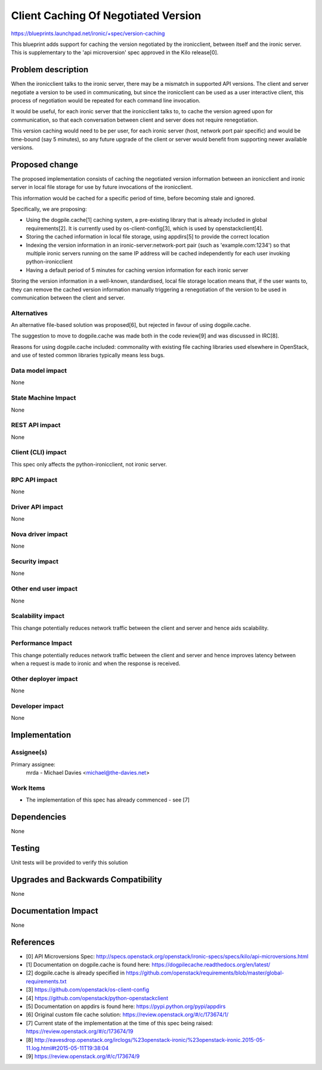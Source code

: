 ..
 This work is licensed under a Creative Commons Attribution 3.0 Unported
 License.

 http://creativecommons.org/licenses/by/3.0/legalcode

==================================================
Client Caching Of Negotiated Version
==================================================

https://blueprints.launchpad.net/ironic/+spec/version-caching

This blueprint adds support for caching the version negotiated by the
ironicclient, between itself and the ironic server.  This is supplementary
to the 'api microversion' spec approved in the Kilo release[0].

Problem description
===================

When the ironicclient talks to the ironic server, there may be a mismatch
in supported API versions.  The client and server negotiate a version to be
used in communicating, but since the ironicclient can be used as a user
interactive client, this process of negotiation would be repeated for each
command line invocation.

It would be useful, for each ironic server that the ironicclient talks to,
to cache the version agreed upon for communication, so that each conversation
between client and server does not require renegotiation.

This version caching would need to be per user, for each ironic server (host,
network port pair specific) and would be time-bound (say 5 minutes), so any
future upgrade of the client or server would benefit from supporting newer
available versions.

Proposed change
===============

The proposed implementation consists of caching the negotiated version
information between an ironicclient and ironic server in local file storage
for use by future invocations of the ironicclient.

This information would be cached for a specific period of time, before
becoming stale and ignored.

Specifically, we are proposing:

* Using the dogpile.cache[1] caching system, a pre-existing library that is
  already included in global requirements[2]. It is currently used by
  os-client-config[3], which is used by openstackclient[4].

* Storing the cached information in local file storage, using appdirs[5] to
  provide the correct location

* Indexing the version information in an ironic-server:network-port pair
  (such as 'example.com:1234') so that multiple ironic servers running on
  the same IP address will be cached independently for each user invoking
  python-ironicclient

* Having a default period of 5 minutes for caching version information for
  each ironic server

Storing the version information in a well-known, standardised, local file
storage location means that, if the user wants to, they can remove the cached
version information manually triggering a renegotiation of the version to be
used in communication between the client and server.

Alternatives
------------

An alternative file-based solution was proposed[6], but rejected in favour of
using dogpile.cache.

The suggestion to move to dogpile.cache was made both in the code review[9]
and was discussed in IRC[8].

Reasons for using dogpile.cache included: commonality with existing file
caching libraries used elsewhere in OpenStack, and use of tested common
libraries typically means less bugs.

Data model impact
-----------------

None

State Machine Impact
--------------------

None

REST API impact
---------------

None

Client (CLI) impact
-------------------

This spec only affects the python-ironicclient, not ironic server.

RPC API impact
--------------

None

Driver API impact
-----------------

None

Nova driver impact
------------------

None

Security impact
---------------

None

Other end user impact
---------------------

None

Scalability impact
------------------

This change potentially reduces network traffic between the client and server
and hence aids scalability.

Performance Impact
------------------

This change potentially reduces network traffic between the client and server
and hence improves latency between when a request is made to ironic and when
the response is received.

Other deployer impact
---------------------

None

Developer impact
----------------

None

Implementation
==============

Assignee(s)
-----------

Primary assignee:
  mrda - Michael Davies <michael@the-davies.net>


Work Items
----------

* The implementation of this spec has already commenced - see [7]

Dependencies
============

None

Testing
=======

Unit tests will be provided to verify this solution

Upgrades and Backwards Compatibility
====================================

None

Documentation Impact
====================

None

References
==========

* [0] API Microversions Spec:
  http://specs.openstack.org/openstack/ironic-specs/specs/kilo/api-microversions.html
* [1] Documentation on dogpile.cache is found here: https://dogpilecache.readthedocs.org/en/latest/
* [2] dogpile.cache is already specified in
  https://github.com/openstack/requirements/blob/master/global-requirements.txt
* [3] https://github.com/openstack/os-client-config
* [4] https://github.com/openstack/python-openstackclient
* [5] Documentation on appdirs is found here: https://pypi.python.org/pypi/appdirs
* [6] Original custom file cache solution: https://review.openstack.org/#/c/173674/1/
* [7] Current state of the implementation at the time of this spec being
  raised: https://review.openstack.org/#/c/173674/19
* [8] http://eavesdrop.openstack.org/irclogs/%23openstack-ironic/%23openstack-ironic.2015-05-11.log.html#t2015-05-11T19:38:04
* [9] https://review.openstack.org/#/c/173674/9
